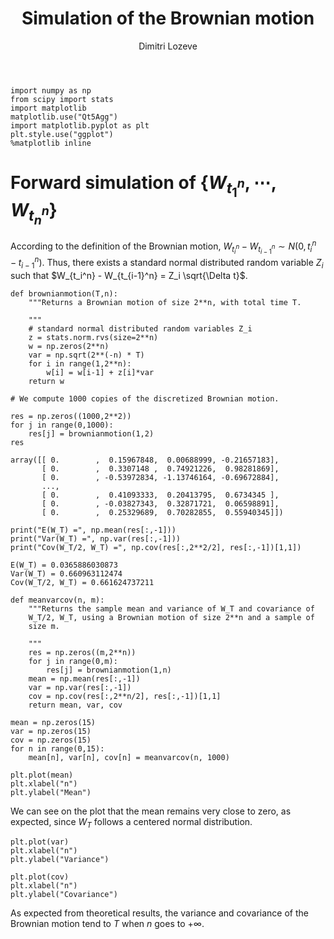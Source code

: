 #+TITLE: Simulation of the Brownian motion
#+AUTHOR: Dimitri Lozeve
#+EMAIL: dimitri.lozeve@polytechnique.edu

#+PROPERTY: header-args :tangle yes

#+BEGIN_SRC ipython :session  :exports both
  import numpy as np
  from scipy import stats
  import matplotlib
  matplotlib.use("Qt5Agg")
  import matplotlib.pyplot as plt
  plt.style.use("ggplot")
  %matplotlib inline
#+END_SRC

#+RESULTS:

* Forward simulation of \(\{W_{t_1^n}, \cdots, W_{t_n^n}\}\)

According to the definition of the Brownian motion, \(W_{t_i^n} -
W_{t_{i-1}^n} \sim N(0, t_i^n - t_{i-1}^n)\). Thus, there exists a
standard normal distributed random variable \(Z_i\) such that
\(W_{t_i^n} - W_{t_{i-1}^n} = Z_i \sqrt{\Delta t}\).
   
#+BEGIN_SRC ipython :session  :exports both
  def brownianmotion(T,n):
      """Returns a Brownian motion of size 2**n, with total time T.
      
      """
      # standard normal distributed random variables Z_i
      z = stats.norm.rvs(size=2**n)
      w = np.zeros(2**n)
      var = np.sqrt(2**(-n) * T)
      for i in range(1,2**n):
          w[i] = w[i-1] + z[i]*var
      return w
#+END_SRC

#+RESULTS:

#+BEGIN_SRC ipython :session  :exports both
  # We compute 1000 copies of the discretized Brownian motion.

  res = np.zeros((1000,2**2))
  for j in range(0,1000):
      res[j] = brownianmotion(1,2)
  res
#+END_SRC

#+RESULTS:
: array([[ 0.        ,  0.15967848,  0.00688999, -0.21657183],
:        [ 0.        ,  0.3307148 ,  0.74921226,  0.98281869],
:        [ 0.        , -0.53972834, -1.13746164, -0.69672884],
:        ..., 
:        [ 0.        ,  0.41093333,  0.20413795,  0.6734345 ],
:        [ 0.        , -0.03827343,  0.32871721,  0.06598891],
:        [ 0.        ,  0.25329689,  0.70282855,  0.55940345]])


#+BEGIN_SRC ipython :session  :exports both :results output
  print("E(W_T) =", np.mean(res[:,-1]))
  print("Var(W_T) =", np.var(res[:,-1]))
  print("Cov(W_T/2, W_T) =", np.cov(res[:,2**2/2], res[:,-1])[1,1])
#+END_SRC

#+RESULTS:
: E(W_T) = 0.0365886030873
: Var(W_T) = 0.660963112474
: Cov(W_T/2, W_T) = 0.661624737211

#+BEGIN_SRC ipython :session :exports both
  def meanvarcov(n, m):
      """Returns the sample mean and variance of W_T and covariance of
      W_T/2, W_T, using a Brownian motion of size 2**n and a sample of
      size m.

      """
      res = np.zeros((m,2**n))
      for j in range(0,m):
          res[j] = brownianmotion(1,n)
      mean = np.mean(res[:,-1])
      var = np.var(res[:,-1])
      cov = np.cov(res[:,2**n/2], res[:,-1])[1,1]
      return mean, var, cov
#+END_SRC

#+RESULTS:

#+BEGIN_SRC ipython :session :exports both
  mean = np.zeros(15)
  var = np.zeros(15)
  cov = np.zeros(15)
  for n in range(0,15):
      mean[n], var[n], cov[n] = meanvarcov(n, 1000)
#+END_SRC

#+RESULTS:

#+BEGIN_SRC ipython :session :file /home/dimitri/cours/3A/MAP552/CPS/CPS2/py526Gxt.png :exports both
  plt.plot(mean)
  plt.xlabel("n")
  plt.ylabel("Mean")
#+END_SRC

#+RESULTS:
[[file:/home/dimitri/cours/3A/MAP552/CPS/CPS2/py526Gxt.png]]
   
We can see on the plot that the mean remains very close to zero, as
expected, since \(W_T\) follows a centered normal distribution.


#+BEGIN_SRC ipython :session :file /home/dimitri/cours/3A/MAP552/CPS/CPS2/py526_Bu.png :exports both
  plt.plot(var)
  plt.xlabel("n")
  plt.ylabel("Variance")
#+END_SRC

#+RESULTS:
[[file:/home/dimitri/cours/3A/MAP552/CPS/CPS2/py526_Bu.png]]

#+BEGIN_SRC ipython :session :file /home/dimitri/cours/3A/MAP552/CPS/CPS2/py526MTo.png :exports both
  plt.plot(cov)
  plt.xlabel("n")
  plt.ylabel("Covariance")
#+END_SRC

#+RESULTS:
[[file:/home/dimitri/cours/3A/MAP552/CPS/CPS2/py526MTo.png]]

As expected from theoretical results, the variance and covariance of
the Brownian motion tend to $T$ when $n$ goes to $+\infty$.
